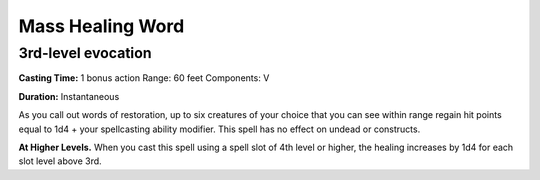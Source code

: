 
.. _srd_Mass-Healing-Word:

Mass Healing Word
-------------------------------------------------------------

3rd-level evocation
^^^^^^^^^^^^^^^^^^^

**Casting Time:** 1 bonus action Range: 60 feet Components: V

**Duration:** Instantaneous

As you call out words of restoration, up to six creatures of your choice
that you can see within range regain hit points equal to 1d4 + your
spellcasting ability modifier. This spell has no effect on undead or
constructs.

**At Higher Levels.** When you cast this spell using a spell slot of 4th
level or higher, the healing increases by 1d4 for each slot level above
3rd.
